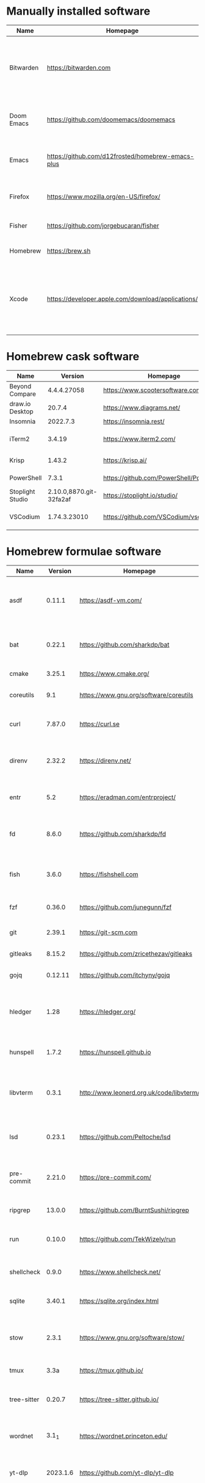 #+AUTHOR: Eddie Groves
#+EXPORT_EXCLUDE_TAGS: noexport
#+PROPERTY: header-args:fish :eval no-export

* Tasks :noexport:
- [X] Fish mode for Emacs
- [X] Dictionary backend for Doom Emacs lookup
- [X] Tab to complete in fish shell
- [ ] VI Mode in Fish Shell
- [ ] Syntax checking in Emacs
- [ ] Formatting in Emacs
- [ ] JQ mode
- [ ] JQ FZF
- [ ] Emacs syntax for =Runfile=
- [ ] Rust
  - [ ] rustup
  - [ ] Rust LSP =rust-analyzer=
  - [ ] (rust +lsp) in Doom Emacs init.el
  - [ ] Hello Weather - rust-weather
    - [ ] Cargo, how to use and install dependencies
    - [ ] https://github.com/seanmonstar/reqwest

* Manually installed software

| Name       | Homepage                                           | Description                                                                        | Where      | Updates       |
|------------+----------------------------------------------------+------------------------------------------------------------------------------------+------------+---------------|
| Bitwarden  | https://bitwarden.com                              | Open-source password management service that stores sensitive information.         | App Store  | Automatic     |
| Doom Emacs | https://github.com/doomemacs/doomemacs             | Doom is a configuration framework for GNU Emacs.                                   | git clone  | doom upgrade  |
| Emacs      | https://github.com/d12frosted/homebrew-emacs-plus  | The extensible, customizable GNU text editor.                                      | ./emacs.sh | ./emacs.sh    |
| Firefox    | [[https://www.mozilla.org/en-US/firefox/]]             | Web browser developed by the Mozilla.                                              | Download   | Automatic     |
| Fisher     | https://github.com/jorgebucaran/fisher             | Plugin manager for Fish.                                                           | curl       | fisher update |
| Homebrew   | https://brew.sh                                    | Package manager for MacOS.                                                         | curl       | brew update   |
| Xcode      | https://developer.apple.com/download/applications/ | Xcode includes everything you need to create amazing apps for all Apple platforms. | Download   | Download      |

* Homebrew cask software

#+begin_src bash :colnames '(Name Version Homepage Description) :exports results
declare -a packages=$(rg --no-line-number --only-matching --replace '$1' '^brew install --cask --quiet ([\w-]+)' casks.sh)
for package in $packages
do
  brew info --json=v2 --cask $package | gojq --raw-output '.casks[0] | [ .name[0], .installed, .homepage, .desc ] | @csv'
done
#+end_src

#+RESULTS:
| Name             |                 Version | Homepage                                 | Description                                                        |
|------------------+-------------------------+------------------------------------------+--------------------------------------------------------------------|
| Beyond Compare   |             4.4.4.27058 | https://www.scootersoftware.com/         | Compare files and folders                                          |
| draw.io Desktop  |                  20.7.4 | https://www.diagrams.net/                | Draw.io is free online diagram software                            |
| Insomnia         |                2022.7.3 | https://insomnia.rest/                   | HTTP and GraphQL Client                                            |
| iTerm2           |                  3.4.19 | https://www.iterm2.com/                  | Terminal emulator as alternative to Apple's Terminal app           |
| Krisp            |                  1.43.2 | https://krisp.ai/                        | Sound clear in online meetings                                     |
| PowerShell       |                   7.3.1 | https://github.com/PowerShell/PowerShell | Command-line shell and scripting language                          |
| Stoplight Studio | 2.10.0,8870.git-32fa2af | https://stoplight.io/studio/             | Editor for designing and documenting APIs                          |
| VSCodium         |            1.74.3.23010 | https://github.com/VSCodium/vscodium     | Binary releases of VS Code without MS branding/telemetry/licensing |

* Homebrew formulae software

#+begin_src bash :colnames '(Name Version Homepage Description) :exports results
declare -a packages=$(rg --no-line-number --only-matching --replace '$1' '^brew install --formulae --quiet ([\w-]+)$' formulae.sh)
for package in $packages
do
  brew info --json=v2 --formulae $package | gojq --raw-output '.formulae[0] | [ .name, .installed[0].version, .homepage, .desc ] | @csv'
done
#+end_src

#+RESULTS:
| Name        |  Version | Homepage                                 | Description                                                              |
|-------------+----------+------------------------------------------+--------------------------------------------------------------------------|
| asdf        |   0.11.1 | https://asdf-vm.com/                     | Extendable version manager with support for Ruby, Node.js, Erlang & more |
| bat         |   0.22.1 | https://github.com/sharkdp/bat           | Clone of cat(1) with syntax highlighting and Git integration             |
| cmake       |   3.25.1 | https://www.cmake.org/                   | Cross-platform make                                                      |
| coreutils   |      9.1 | https://www.gnu.org/software/coreutils   | GNU File, Shell, and Text utilities                                      |
| curl        |   7.87.0 | https://curl.se                          | Get a file from an HTTP, HTTPS or FTP server                             |
| direnv      |   2.32.2 | https://direnv.net/                      | Load/unload environment variables based on $PWD                          |
| entr        |      5.2 | https://eradman.com/entrproject/         | Run arbitrary commands when files change                                 |
| fd          |    8.6.0 | https://github.com/sharkdp/fd            | Simple, fast and user-friendly alternative to find                       |
| fish        |    3.6.0 | https://fishshell.com                    | User-friendly command-line shell for UNIX-like operating systems         |
| fzf         |   0.36.0 | https://github.com/junegunn/fzf          | Command-line fuzzy finder written in Go                                  |
| git         |   2.39.1 | https://git-scm.com                      | Distributed revision control system                                      |
| gitleaks    |   8.15.2 | https://github.com/zricethezav/gitleaks  | Audit git repos for secrets                                              |
| gojq        |  0.12.11 | https://github.com/itchyny/gojq          | Pure Go implementation of jq                                             |
| hledger     |     1.28 | https://hledger.org/                     | Easy plain text accounting with command-line, terminal and web UIs       |
| hunspell    |    1.7.2 | https://hunspell.github.io               | Spell checker and morphological analyzer                                 |
| libvterm    |    0.3.1 | http://www.leonerd.org.uk/code/libvterm/ | C99 library which implements a VT220 or xterm terminal emulator          |
| lsd         |   0.23.1 | https://github.com/Peltoche/lsd          | Clone of ls with colorful output, file type icons, and more              |
| pre-commit  |   2.21.0 | https://pre-commit.com/                  | Framework for managing multi-language pre-commit hooks                   |
| ripgrep     |   13.0.0 | https://github.com/BurntSushi/ripgrep    | Search tool like grep and The Silver Searcher                            |
| run         |   0.10.0 | https://github.com/TekWizely/run         | Easily manage and invoke small scripts and wrappers                      |
| shellcheck  |    0.9.0 | https://www.shellcheck.net/              | Static analysis and lint tool, for (ba)sh scripts                        |
| sqlite      |   3.40.1 | https://sqlite.org/index.html            | Command-line interface for SQLite                                        |
| stow        |    2.3.1 | https://www.gnu.org/software/stow/       | Organize software neatly under a single directory tree (e.g. /usr/local) |
| tmux        |     3.3a | https://tmux.github.io/                  | Terminal multiplexer                                                     |
| tree-sitter |   0.20.7 | https://tree-sitter.github.io/           | Parser generator tool and incremental parsing library                    |
| wordnet     |    3.1_1 | https://wordnet.princeton.edu/           | Lexical database for the English language                                |
| yt-dlp      | 2023.1.6 | https://github.com/yt-dlp/yt-dlp         | Fork of youtube-dl with additional features and fixes                    |
| zoxide      |    0.9.0 | https://github.com/ajeetdsouza/zoxide    | Shell extension to navigate your filesystem faster                       |

* npm installed software

#+begin_src bash :colnames '(Name Version Homepage Description) :exports results
declare -a packages=$(rg --no-line-number --only-matching --replace '$1' '^npm install --global ([\w-]+)$' npm.sh)
for package in $packages
do
    installed_version=$(npm ls $package --global --depth=0 --json | gojq --raw-output --arg package $package '.dependencies.[$package].version')
    npm view --json $package | gojq --raw-output --arg installed_version $installed_version '[ .name, $installed_version, .homepage, .description ] | @csv'
done
#+end_src

#+RESULTS:
| Name                         | Version | Homepage                                                       | Description                                                                                         |
|------------------------------+---------+----------------------------------------------------------------+-----------------------------------------------------------------------------------------------------|
| bash-language-server         |   4.5.1 | https://github.com/bash-lsp/bash-language-server#readme        | A language server for Bash                                                                          |
| prettier                     |   2.8.3 | https://prettier.io                                            | Prettier is an opinionated code formatter                                                           |
| pyright                      | 1.1.290 | https://github.com/Microsoft/pyright#readme                    | Type checker for the Python language                                                                |
| typescript                   |   4.9.4 | https://www.typescriptlang.org/                                | TypeScript is a language for application scale JavaScript development                               |
| typescript-language-server   |   3.0.2 |                                                                | Language Server Protocol (LSP) implementation for TypeScript using tsserver                         |
| vscode-langservers-extracted |   4.5.0 | https://github.com/hrsh7th/vscode-langservers-extracted#readme | HTML/CSS/JSON/ESLint language servers extracted from [vscode](https://github.com/Microsoft/vscode). |
| yaml-language-server         |  1.11.0 |                                                                | YAML language server                                                                                |

* pip installed software

#+begin_src bash :colnames '(Name Version Homepage Description) :exports results
pip inspect | gojq --raw-output '.installed.[] | select(.requested) | select(.metadata.name | IN("pip", "setuptools", "wheel") | not) | .metadata | [ .name, .version, (.project_url[] | select(contains("Homepage"))).[10:], .summary ] | @csv'
#+end_src

#+RESULTS:
| Name  | Version | Homepage                     | Description                        |
|-------+---------+------------------------------+------------------------------------|
| black | 22.12.0 | https://github.com/psf/black | The uncompromising code formatter. |
